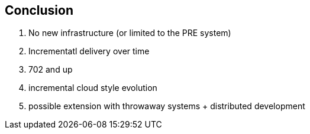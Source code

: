 == Conclusion

. No new infrastructure (or limited to the PRE system)
. Incrementatl delivery over time
. 702 and up
. incremental cloud style evolution
. possible extension with throwaway systems + distributed development